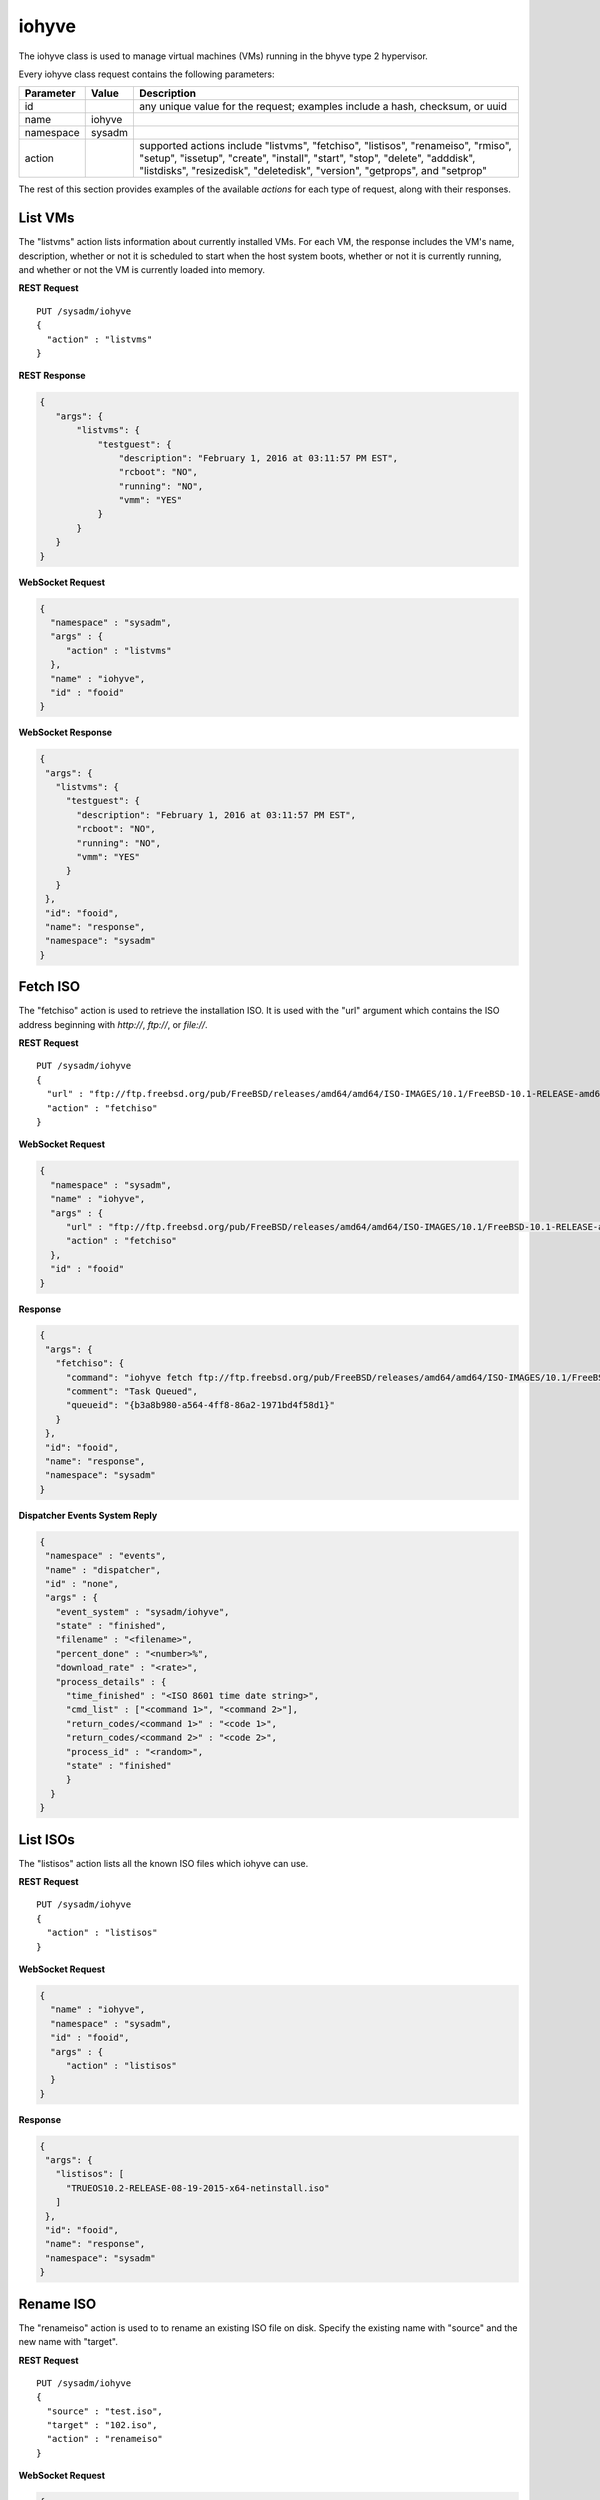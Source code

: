 .. _iohyve:

iohyve
******

The iohyve class is used to manage virtual machines (VMs) running in the
bhyve type 2 hypervisor.

Every iohyve class request contains the following parameters:

+---------------------------------+---------------+----------------------------------------------------------------------------------------------------------------------+
| **Parameter**                   | **Value**     | **Description**                                                                                                      |
|                                 |               |                                                                                                                      |
+=================================+===============+======================================================================================================================+
| id                              |               | any unique value for the request; examples include a hash, checksum, or uuid                                         |
|                                 |               |                                                                                                                      |
+---------------------------------+---------------+----------------------------------------------------------------------------------------------------------------------+
| name                            | iohyve        |                                                                                                                      |
|                                 |               |                                                                                                                      |
+---------------------------------+---------------+----------------------------------------------------------------------------------------------------------------------+
| namespace                       | sysadm        |                                                                                                                      |
|                                 |               |                                                                                                                      |
+---------------------------------+---------------+----------------------------------------------------------------------------------------------------------------------+
| action                          |               | supported actions include "listvms", "fetchiso", "listisos", "renameiso", "rmiso", "setup",  "issetup", "create",    |
|                                 |               | "install", "start", "stop", "delete", "adddisk", "listdisks", "resizedisk", "deletedisk", "version", "getprops",     |
|                                 |               | and "setprop"                                                                                                        |
|                                 |               |                                                                                                                      |
+---------------------------------+---------------+----------------------------------------------------------------------------------------------------------------------+

The rest of this section provides examples of the available *actions* 
for each type of request, along with their responses. 

.. index:: listvms, iohyve

.. _List VMs:

List VMs
========

The "listvms" action lists information about currently installed VMs. 
For each VM, the response includes the VM's name, description, whether 
or not it is scheduled to start when the host system boots, whether or 
not it is currently running, and whether or not the VM is currently 
loaded into memory.

**REST Request**

::

 PUT /sysadm/iohyve
 {
   "action" : "listvms"
 }

**REST Response**

.. code-block:: json

 {
    "args": {
        "listvms": {
            "testguest": {
                "description": "February 1, 2016 at 03:11:57 PM EST",
                "rcboot": "NO",
                "running": "NO",
                "vmm": "YES"
            }
        }
    }
 }

**WebSocket Request**

.. code-block:: json

 {
   "namespace" : "sysadm",
   "args" : {
      "action" : "listvms"
   },
   "name" : "iohyve",
   "id" : "fooid"
 }

**WebSocket Response**

.. code-block:: json

 {
  "args": {
    "listvms": {
      "testguest": {
        "description": "February 1, 2016 at 03:11:57 PM EST",
        "rcboot": "NO",
        "running": "NO",
        "vmm": "YES"
      }
    }
  },
  "id": "fooid",
  "name": "response",
  "namespace": "sysadm"
 }
 
.. index:: fetchiso, iohyve

.. _Fetch ISO:

Fetch ISO
=========

The "fetchiso" action is used to retrieve the installation ISO. It is 
used with the "url" argument which contains the ISO address beginning 
with *http://*, *ftp://*, or *file://*.

**REST Request**

::

 PUT /sysadm/iohyve
 {
   "url" : "ftp://ftp.freebsd.org/pub/FreeBSD/releases/amd64/amd64/ISO-IMAGES/10.1/FreeBSD-10.1-RELEASE-amd64-disc1.iso",
   "action" : "fetchiso"
 }

**WebSocket Request**

.. code-block:: json

 {
   "namespace" : "sysadm",
   "name" : "iohyve",
   "args" : {
      "url" : "ftp://ftp.freebsd.org/pub/FreeBSD/releases/amd64/amd64/ISO-IMAGES/10.1/FreeBSD-10.1-RELEASE-amd64-disc1.iso",
      "action" : "fetchiso"
   },
   "id" : "fooid"
 }

**Response**

.. code-block:: json

 {
  "args": {
    "fetchiso": {
      "command": "iohyve fetch ftp://ftp.freebsd.org/pub/FreeBSD/releases/amd64/amd64/ISO-IMAGES/10.1/FreeBSD-10.1-RELEASE-amd64-disc1.iso",
      "comment": "Task Queued",
      "queueid": "{b3a8b980-a564-4ff8-86a2-1971bd4f58d1}"
    }
  },
  "id": "fooid",
  "name": "response",
  "namespace": "sysadm"
 }

**Dispatcher Events System Reply**

.. code-block:: json

 {
  "namespace" : "events",
  "name" : "dispatcher",
  "id" : "none",
  "args" : {
    "event_system" : "sysadm/iohyve",
    "state" : "finished",
    "filename" : "<filename>",
    "percent_done" : "<number>%",
    "download_rate" : "<rate>",
    "process_details" : {
      "time_finished" : "<ISO 8601 time date string>",
      "cmd_list" : ["<command 1>", "<command 2>"],
      "return_codes/<command 1>" : "<code 1>",
      "return_codes/<command 2>" : "<code 2>",
      "process_id" : "<random>",
      "state" : "finished"
      }
   }
 }

.. index:: listisos, iohyve

.. _List ISOs:

List ISOs
=========

The "listisos" action lists all the known ISO files which iohyve can use.

**REST Request**

::
 
 PUT /sysadm/iohyve
 {
   "action" : "listisos"
 }

**WebSocket Request**

.. code-block:: json
 
 {
   "name" : "iohyve",
   "namespace" : "sysadm",
   "id" : "fooid",
   "args" : {
      "action" : "listisos"
   }
 }

**Response**

.. code-block:: json
 
 {
  "args": {
    "listisos": [
      "TRUEOS10.2-RELEASE-08-19-2015-x64-netinstall.iso"
    ]
  },
  "id": "fooid",
  "name": "response",
  "namespace": "sysadm"
 }
 
.. index:: renameiso, iohyve

.. _Rename ISO:

Rename ISO
==========

The "renameiso" action is used to to rename an existing ISO file on disk.
Specify the existing name with "source" and the new name with "target".

**REST Request**

::

 PUT /sysadm/iohyve
 {
   "source" : "test.iso",
   "target" : "102.iso",
   "action" : "renameiso"
 }

**WebSocket Request**

.. code-block:: json

 {
   "args" : {
      "target" : "102.iso",
      "source" : "test.iso",
      "action" : "renameiso"
   },
   "id" : "fooid",
   "name" : "iohyve",
   "namespace" : "sysadm"
 }

**Response**

.. code-block:: json

 {
  "args": {
    "renameiso": {
      "source": "test.iso",
      "target": "102.iso"
    }
  },
  "id": "fooid",
  "name": "response",
  "namespace": "sysadm"
 }
 
.. index:: rmiso, iohyve

.. _Remove ISO:

Remove ISO
==========

The "rmiso" action is used to to remove an existing ISO file from disk. 
Specify the ISO's name as the "target".

**REST Request**

::

 PUT /sysadm/iohyve
 {
   "action" : "rmiso",
   "target" : "FreeBSD-10.2-RELEASE-amd64-bootonly.iso"
 }

**WebSocket Request**

.. code-block:: json

 {
   "id" : "fooid",
   "name" : "iohyve",
   "args" : {
      "target" : "FreeBSD-10.2-RELEASE-amd64-bootonly.iso",
      "action" : "rmiso"
   },
   "namespace" : "sysadm"
 }

**Response**

.. code-block:: json

 {
  "args": {
    "rmiso": {
      "target": "FreeBSD-10.2-RELEASE-amd64-bootonly.iso"
    }
  },
  "id": "fooid",
  "name": "response",
  "namespace": "sysadm"
 }
 
.. index:: setup, iohyve

.. _Setup iohyve:

Setup iohyve
============

The "setup" action performs the initial setup of iohyve. It is mandatory
to specify the FreeBSD device name of the "nic" and the ZFS "pool" to 
use.

**REST Request**

::

 PUT /sysadm/iohyve
 {
   "nic" : "re0",
   "pool" : "tank",
   "action" : "setup"
 }

**WebSocket Request**

.. code-block:: json

 {
   "id" : "fooid",
   "name" : "iohyve",
   "args" : {
      "pool" : "tank",
      "nic" : "re0",
      "action" : "setup"
   },
   "namespace" : "sysadm"
 }

**Response**

.. code-block:: json

 {
  "args": {
    "setup": {
      "nic": "re0",
      "pool": "tank"
    }
  },
  "id": "fooid",
  "name": "response",
  "namespace": "sysadm"
 }
 
.. index:: issetup, iohyve

.. _Determine iohyve Setup:

Determine iohyve Setup
======================

The "issetup" action queries if iohyve has been setup and returns either
"true" or "false".

**REST Request**

::

 PUT /sysadm/iohyve
 {
   "action" : "issetup"
 }

**WebSocket Request**

.. code-block:: json

 {
   "id" : "fooid",
   "namespace" : "sysadm",
   "args" : {
      "action" : "issetup"
   },
   "name" : "iohyve"
 }

**Response**

.. code-block:: json

 {
  "args": {
    "issetup": {
      "setup": "true"
    }
  },
  "id": "fooid",
  "name": "response",
  "namespace": "sysadm"
 }
 
.. index:: create, iohyve

.. _Create Guest:

Create Guest
============

The "create" action creates a new iohyve guest of the specified "name"
and "size".

**REST Request**

::

 PUT /sysadm/iohyve
 {
   "action" : "create",
   "name" : "bsdguest",
   "size" : "10G"
 }

**WebSocket Request**

.. code-block:: json

 {
   "name" : "iohyve",
   "namespace" : "sysadm",
   "id" : "fooid",
   "args" : {
      "name" : "bsdguest",
      "action" : "create",
      "size" : "10G"
   }
 }

**Response**

.. code-block:: json

 {
  "args": {
    "create": {
      "name": "bsdguest",
      "size": "10G"
    }
  },
  "id": "fooid",
  "name": "response",
  "namespace": "sysadm"
 }
 
.. index:: install, iohyve

.. _Install Guest:

Install Guest
=============

The "install" action starts the iohyve installation of the specified 
guest from the specified ISO. This action only boots the VM with the ISO;
to do the actual installation, run :command:`iohyve console <name>` from
the system.

**REST Request**

::

 PUT /sysadm/iohyve
 {
   "name" : "bsdguest",
   "iso" : "FreeBSD-10.2-RELEASE-amd64-disc1.iso",
   "action" : "install"
 }

**WebSocket Request**

.. code-block:: json

 {
   "namespace" : "sysadm",
   "name" : "iohyve",
   "id" : "fooid",
   "args" : {
      "action" : "install",
      "iso" : "FreeBSD-10.2-RELEASE-amd64-disc1.iso",
      "name" : "bsdguest"
   }
 }

**Response**

.. code-block:: json

 {
  "args": {
    "install": {
      "iso": "FreeBSD-10.2-RELEASE-amd64-disc1.iso",
      "name": "bsdguest"
    }
  },
  "id": "fooid",
  "name": "response",
  "namespace": "sysadm"
 }
 
.. index:: start, iohyve

.. _Start VM:

Start VM
========

The "start" action starts the specified VM.

**REST Request**

::

 PUT /sysadm/iohyve
 {
   "action" : "start",
   "name" : "bsdguest"
 }

**WebSocket Request**

.. code-block:: json

 {
   "name" : "iohyve",
   "id" : "fooid",
   "args" : {
      "action" : "start",
      "name" : "bsdguest"
   },
   "namespace" : "sysadm"
 }

**Response**

.. code-block:: json

 {
  "args": {
    "start": {
      "name": "bsdguest"
    }
  },
  "id": "fooid",
  "name": "response",
  "namespace": "sysadm"
 }
 
.. index:: stop, iohyve

.. _Stop VM:

Stop VM
=======

The "stop" action stops the specified VM.

**REST Request**

::

 PUT /sysadm/iohyve
 {
   "action" : "stop",
   "name" : "bsdguest"
 }

**WebSocket Request**

.. code-block:: json

 {
   "id" : "fooid",
   "args" : {
      "action" : "stop",
      "name" : "bsdguest"
   },
   "name" : "iohyve",
   "namespace" : "sysadm"
 }

**Response**

.. code-block:: json

 {
  "args": {
    "stop": {
      "name": "bsdguest"
    }
  },
  "id": "fooid",
  "name": "response",
  "namespace": "sysadm"
 }
 
.. index:: delete, iohyve

.. _Delete a VM:

Delete a VM
===========

The "delete" action deletes the specified iohyve guest.

**REST Request**

::

 PUT /sysadm/iohyve
 {
   "action" : "delete",
   "name" : "bsdguest"
 }

**WebSocket Request**

.. code-block:: json

 {
   "namespace" : "sysadm",
   "id" : "fooid",
   "args" : {
      "action" : "delete",
      "name" : "bsdguest"
   },
   "name" : "iohyve"
 }

**Response**

.. code-block:: json

 {
  "args": {
    "delete": {
      "name": "bsdguest"
    }
  },
  "id": "fooid",
  "name": "response",
  "namespace": "sysadm"
 }
 
.. index:: adddisk, iohyve

.. _Add a Disk:

Add a Disk
==========

The "adddisk" action adds and creates a disk for a VM.

**REST Request**

::

 PUT /sysadm/iohyve
 {
   "name" : "bsdguest",
   "action" : "adddisk",
   "size" : "10G"
 }

**WebSocket Request**

.. code-block:: json

 {
   "args" : {
      "size" : "10G",
      "name" : "bsdguest",
      "action" : "adddisk"
   },
   "id" : "fooid",
   "namespace" : "sysadm",
   "name" : "iohyve"
 }

**Response**

.. code-block:: json

 {
  "args": {
    "adddisk": {
      "bsdguest": {
        "size": "10G"
      }
    }
  },
  "id": "fooid",
  "name": "response",
  "namespace": "sysadm"
 }
 
.. index:: listdisks, iohyve

.. _List Disks:

List Disks
==========

The "listdisks" action lists the disks connected to the specified VM.

**REST Request**

::

 PUT /sysadm/iohyve
 {
   "name" : "bsdguest",
   "action" : "listdisks"
 }

**WebSocket Request**

.. code-block:: json

 {
   "args" : {
      "action" : "listdisks",
      "name" : "bsdguest"
   },
   "id" : "fooid",
   "namespace" : "sysadm",
   "name" : "iohyve"
 }

**Response**

.. code-block:: json

 {
  "args": {
    "listdisks": {
      "disk0": "10G"
    }
  },
  "id": "fooid",
  "name": "response",
  "namespace": "sysadm"
 }
 
.. index:: resizedisk, iohyve

.. _Resize a Disk:

Resize a Disk
=============

The "resizedisk" action **increases** the specified disk in the 
specified VM. The new specified size must be larger than the current 
size.

**REST Request**

::

 PUT /sysadm/iohyve
 {
   "disk" : "disk0",
   "name" : "bsdguest",
   "action" : "resizedisk",
   "size" : "20G"
 }

**WebSocket Request**

.. code-block:: json 

 {
   "name" : "iohyve",
   "id" : "fooid",
   "args" : {
      "size" : "20G",
      "action" : "resizedisk",
      "disk" : "disk0",
      "name" : "bsdguest"
   },
   "namespace" : "sysadm"
 }

**Response**

.. code-block:: json 

 {
  "args": {
    "resizedisk": {
      "disk": "disk0",
      "name": "bsdguest",
      "size": "20G"
    }
  },
  "id": "fooid",
  "name": "response",
  "namespace": "sysadm"
 }
 
.. index:: deletedisk, iohyve

.. _Delete a Disk:

Delete a Disk
=============

The "deletedisk" action removes the specified disk from the specified VM.

**REST Request**

::

 PUT /sysadm/iohyve
 {
   "disk" : "disk1",
   "name" : "bsdguest",
   "action" : "deletedisk"
 }

**WebSocket Request**

.. code-block:: json

 {
   "namespace" : "sysadm",
   "id" : "fooid",
   "name" : "iohyve",
   "args" : {
      "name" : "bsdguest",
      "action" : "deletedisk",
      "disk" : "disk1"
   }
 }

**Response**

::

 {
  "args": {
    "deletedisk": {
      "disk": "disk1",
      "name": "bsdguest"
    }
  },
  "id": "fooid",
  "name": "response",
  "namespace": "sysadm"
 }
 
 .. index:: version, iohyve

.. _List Version:

List Version
============

The "version" action displays the iohyve version.

**REST Request**

::

 PUT /sysadm/iohyve
 {
   "action" : "version"
 }

**WebSocket Request**

.. code-block:: json

 {
   "namespace" : "sysadm",
   "args" : {
      "action" : "version"
   },
   "id" : "fooid",
   "name" : "iohyve"
 }

**Response**

.. code-block:: json

 {
  "args": {
    "version": {
      "version": "iohyve v0.7.3 2016/01/08 Bear in a Datacenter Edition"
    }
  },
  "id": "fooid",
  "name": "response",
  "namespace": "sysadm"
 }
 
.. index:: getprops, iohyve

.. _List Guest Properties:

List Guest Properties
=====================

The "getprops" action lists the properties for the specified guest.

**REST Request**

::

 PUT /sysadm/iohyve
 {
   "action" : "getprops",
   "name" : "bsdguest"
 }

**WebSocket Request**

.. code-block:: json

 {
   "id" : "fooid",
   "namespace" : "sysadm",
   "args" : {
      "name" : "bsdguest",
      "action" : "getprops"
   },
   "name" : "iohyve"
 }

**Response**

.. code-block:: json

 {
  "args": {
    "getprops": {
      "bsdguest": {
        "autogrub": "\\n",
        "bargs": "-A_-H_-P",
        "boot": "0",
        "con": "nmdm0",
        "cpu": "1",
        "description": "Tue",
        "install": "no",
        "loader": "bhyveload",
        "name": "bsdguest",
        "os": "default",
        "persist": "1",
        "ram": "256M",
        "size": "10G",
        "tap": "tap0"
      }
    }
  },
  "id": "fooid",
  "name": "response",
  "namespace": "sysadm"
 }
 
.. index:: setprop, iohyve

.. _Set Guest Properties:

Set Guest Properties
=====================

The "setprop" action can be used to modify the properties for the 
specified guest. For each property, specify its name and desired value. 
Use "getprops" to see the current properties and values for the guest.

**REST Request**

::

 PUT /sysadm/iohyve
 {
   "ram" : "512M",
   "name" : "bsdguest",
   "action" : "setprop"
 }

**WebSocket Request**

.. code-block:: json

 {
   "namespace" : "sysadm",
   "id" : "fooid",
   "args" : {
      "ram" : "512M",
      "name" : "bsdguest",
      "action" : "setprop"
   },
   "name" : "iohyve"
 }

**Response**

.. code-block:: json

 {
  "args": {
    "setprop": {
      "bsdguest": {
        "ram": "512M"
      }
    }
  },
  "id": "fooid",
  "name": "response",
  "namespace": "sysadm"
 }